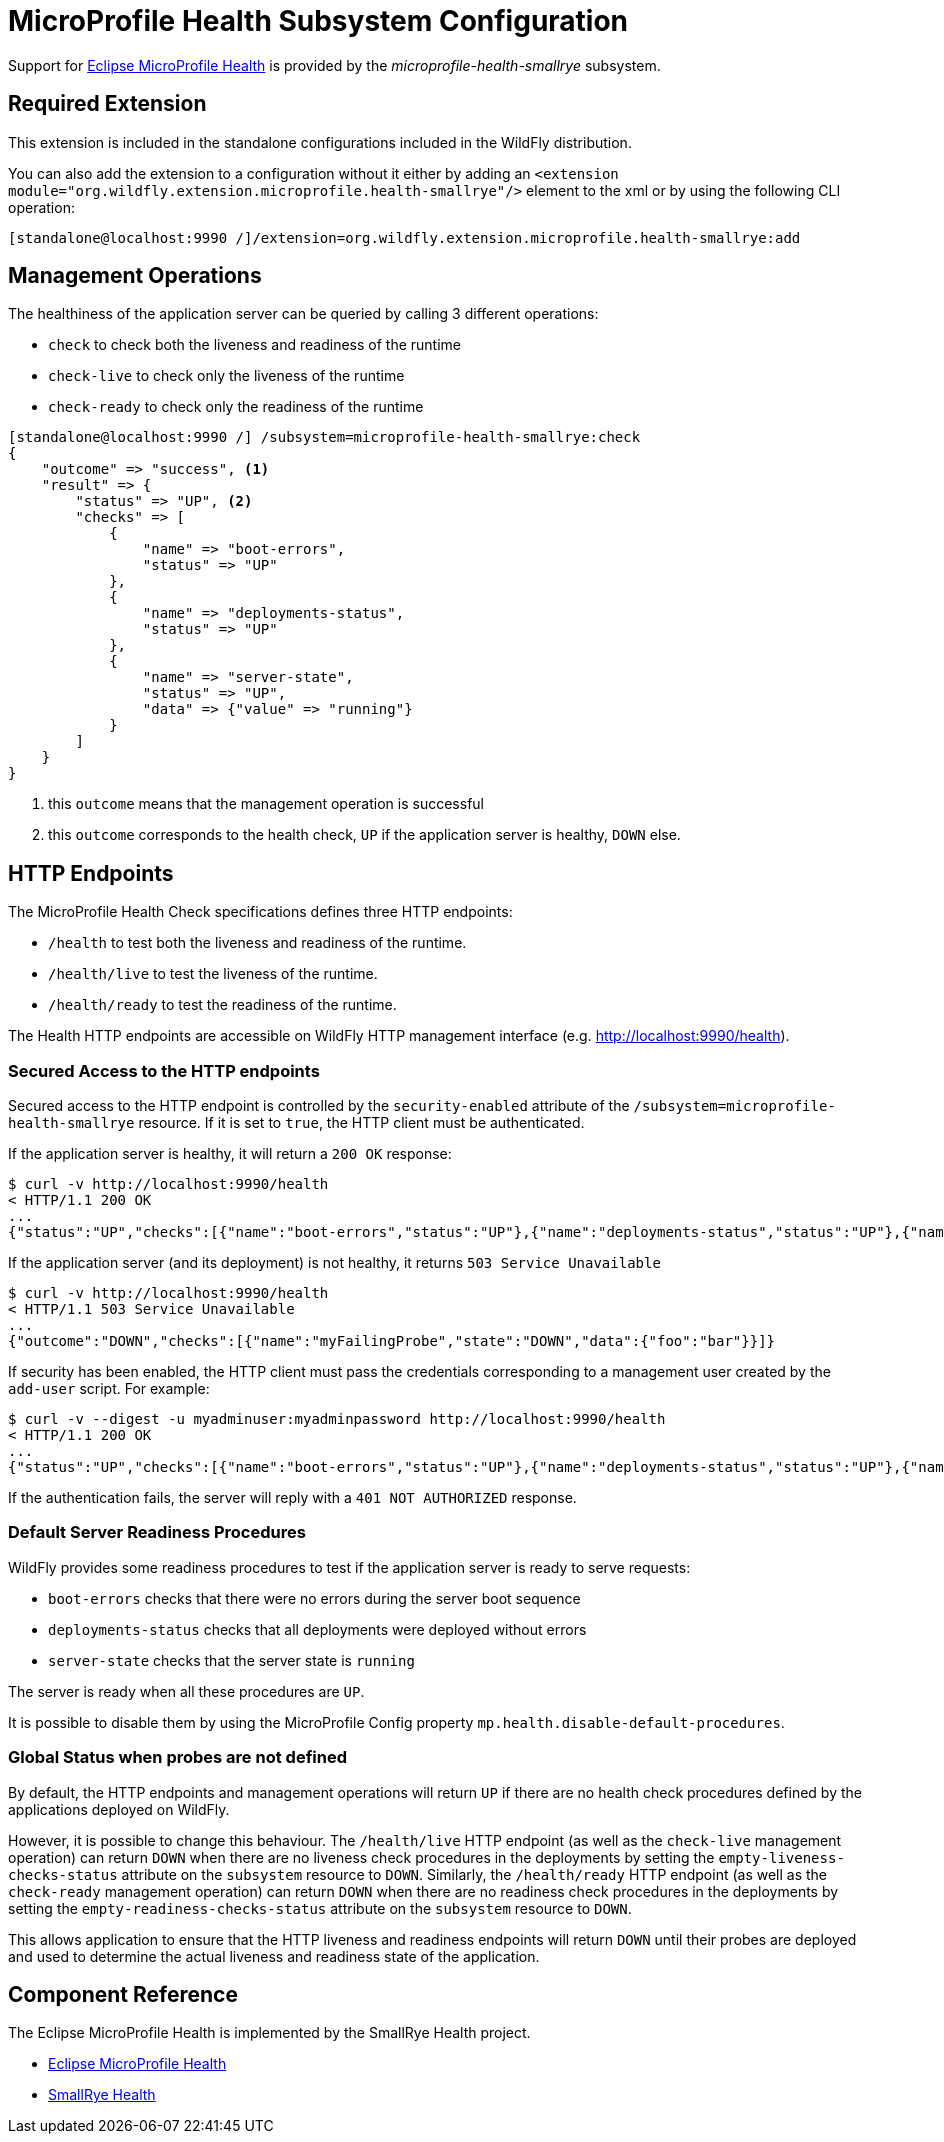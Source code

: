 [[MicroProfile_Health_SmallRye]]
= MicroProfile Health Subsystem Configuration

Support for https://microprofile.io/project/eclipse/microprofile-health[Eclipse MicroProfile Health] is provided by
 the _microprofile-health-smallrye_ subsystem.

[[required-extension-microprofile-health-smallrye]]
== Required Extension

This extension is included in the standalone configurations included in the
WildFly distribution.

You can also add the extension to a configuration without it either by adding
an `<extension module="org.wildfly.extension.microprofile.health-smallrye"/>`
element to the xml or by using the following CLI operation:

[source,options="nowrap"]
----
[standalone@localhost:9990 /]/extension=org.wildfly.extension.microprofile.health-smallrye:add
----

== Management Operations

The healthiness of the application server can be queried by calling 3 different operations:

* `check` to check both the liveness and readiness of the runtime
* `check-live` to check only the liveness of the runtime
* `check-ready` to check only the readiness of the runtime


[source,options="nowrap"]
----
[standalone@localhost:9990 /] /subsystem=microprofile-health-smallrye:check
{
    "outcome" => "success", <1>
    "result" => {
        "status" => "UP", <2>
        "checks" => [
            {
                "name" => "boot-errors",
                "status" => "UP"
            },
            {
                "name" => "deployments-status",
                "status" => "UP"
            },
            {
                "name" => "server-state",
                "status" => "UP",
                "data" => {"value" => "running"}
            }
        ]
    }
}
----
<1> this `outcome` means that the management operation is successful
<2> this `outcome` corresponds to the health check, `UP` if the application server is healthy, `DOWN` else.

== HTTP Endpoints

The MicroProfile Health Check specifications defines three HTTP endpoints:

* `/health` to test both the liveness and readiness of the runtime.
* `/health/live` to test the liveness of the runtime.
* `/health/ready` to test the readiness of the runtime.

The Health HTTP endpoints are accessible on WildFly HTTP management interface (e.g. http://localhost:9990/health[http://localhost:9990/health]).

=== Secured Access to the HTTP endpoints

Secured access to the HTTP endpoint is controlled by the `security-enabled` attribute of the `/subsystem=microprofile-health-smallrye` resource.
If it is set to `true`, the HTTP client must be authenticated.

If the application server is healthy, it will return a `200 OK` response:

[source,shell]
----
$ curl -v http://localhost:9990/health
< HTTP/1.1 200 OK
...
{"status":"UP","checks":[{"name":"boot-errors","status":"UP"},{"name":"deployments-status","status":"UP"},{"name":"server-state","status":"UP","data":{"value":"running"}}]}
----

If the application server (and its deployment) is not healthy, it returns `503 Service Unavailable`

[source,shell]
----
$ curl -v http://localhost:9990/health
< HTTP/1.1 503 Service Unavailable
...
{"outcome":"DOWN","checks":[{"name":"myFailingProbe","state":"DOWN","data":{"foo":"bar"}}]}
----

If security has been enabled, the HTTP client must pass the credentials corresponding to a management user
created by the `add-user` script. For example:

[source,shell]
----
$ curl -v --digest -u myadminuser:myadminpassword http://localhost:9990/health
< HTTP/1.1 200 OK
...
{"status":"UP","checks":[{"name":"boot-errors","status":"UP"},{"name":"deployments-status","status":"UP"},{"name":"server-state","status":"UP","data":{"value":"running"}}]}
----

If the authentication fails, the  server will reply with a `401 NOT AUTHORIZED` response.

=== Default Server Readiness Procedures

WildFly provides some readiness procedures to test if the application server is ready to serve requests:

* `boot-errors` checks that there were no errors during the server boot sequence
* `deployments-status` checks that all deployments were deployed without errors
* `server-state` checks that the server state is `running`

The server is ready when all these procedures are `UP`.

It is possible to disable them by using the MicroProfile Config property `mp.health.disable-default-procedures`.

=== Global Status when probes are not defined

By default, the HTTP endpoints and management operations will return `UP` if there are no health check procedures defined by the applications deployed on WildFly.

However, it is possible to change this behaviour.
The `/health/live` HTTP endpoint (as well as the `check-live` management operation) can return `DOWN` when there are no liveness check procedures in the deployments by setting the `empty-liveness-checks-status` attribute
on the `subsystem` resource to `DOWN`.
Similarly, the `/health/ready` HTTP endpoint (as well as the `check-ready` management operation) can return `DOWN` when there are no readiness check procedures in the deployments by setting the `empty-readiness-checks-status` attribute
on the `subsystem` resource to `DOWN`.

This allows application to ensure that the HTTP liveness and readiness endpoints will return `DOWN` until their probes are deployed and used to determine the actual
liveness and readiness state of the application.

== Component Reference

The Eclipse MicroProfile Health is implemented by the SmallRye Health project.

****

* https://microprofile.io/project/eclipse/microprofile-health[Eclipse MicroProfile Health]
* http://github.com/smallrye/smallrye-health/[SmallRye Health]

****